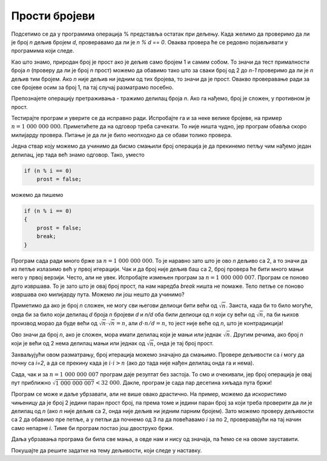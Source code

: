 Прости бројеви
==============

Подсетимо се да у програмима операција % представља остатак при дељењу. Када желимо да проверимо да ли је број *n* дељив бројем *d*, проверавамо да ли је *n % d == 0*. Оваква провера ће се редовно појављивати у програмима који следе.

.. questionnote::

    **Пример - да ли је број прост**
    
    За дати цео број *n* проверити да ли је прост (исписати **da** ако јесте, а **ne** ако није).

Као што знамо, природан број је прост ако је дељив само бројем 1 и самим собом. То значи да тест прималности броја *n* (проверу да ли је број *n* прост) можемо да обавимо тако што за сваки број од 2 до *n-1* проверимо да ли је *n* дељив тим бројем. Ако *n* није дељив ни једним од тих бројева, то значи да је прост. Овакво проверавање ради за све бројеве осим за број 1, па тај случај разматрамо посебно.

.. activecode:: deljivost_prost_1
    :passivecode: true
    :coach:
    :includesrc: _src/petlje/deljivost_prost_1.cs

Препознајете операцију претраживања - тражимо делилац броја *n*. Ако га нађемо, број је сложен, у противном је прост.

Тестирајте програм и уверите се да исправно ради. Испробајте га и за неке велике бројеве, на пример :math:`n = 1~000~000~000`. Приметићете да на одговор треба сачекати. То није ништа чудно, јер програм обавља скоро милијарду провера. Питање је да ли је било неопходно да се обави толико провера.

Једна ствар коју можемо да учинимо да бисмо смањили број операција је да прекинемо петљу чим нађемо један делилац, јер тада већ знамо одговор. Тако, уместо 

.. code-block:: csharp

    if (n % i == 0)
        prost = false;
                
можемо да пишемо 

.. code-block:: csharp

    if (n % i == 0)
    {
        prost = false;
        break;
    }

Програм сада ради много брже за :math:`n = 1~000~000~000`. То је наравно зато што је ово *n* дељиво са 2, а то значи да из петље излазимо већ у првој итерацији. Чак и да број није дељив баш са 2, број провера ће бити много мањи него у првој верзији. Често, али не увек. Испробајте измењен програм за :math:`n = 1~000~000~007`. Програм се поново дуго извршава. То је зато што је овај број прост, па нам наредба *break* ништа не помаже. Тело петље се поново извршава око милијарду пута. Можемо ли још нешто да учинимо?

Приметимо да ако је број *n* сложен, не могу сви његови делиоци бити већи од :math:`\sqrt{n}`. Заиста, када би то било могуће, онда би за било који делилац *d* броја *n* бројеви *d* и *n/d* оба били делиоци од *n* који су већи од :math:`\sqrt{n}`, па би њихов производ морао да буде већи од :math:`\sqrt{n} \cdot \sqrt{n} = n`, али :math:`d \cdot n/d = n`, то јест није веће од *n*, што је контрадикција!

Ово значи да број *n*, ако је сложен, мора имати делилац који је мањи или једнак :math:`\sqrt{n}`. Другим речима, ако број *n* који је већи од 2 нема делилац мањи или једнак од :math:`\sqrt{n}`, онда је тај број прост.

Захваљујући овом разматрању, број итерација можемо значајно да смањимо. Проверe дељивости са *i* могу да почну са *i=2*, а да се прекину када је :math:`i \cdot i > n` (ако до тада није нађен делилац онда га и нема). 

.. activecode:: deljivost_prost_2
    :passivecode: true
    :coach:
    :includesrc: _src/petlje/deljivost_prost_2.cs

Сада, чак и за :math:`n = 1~000~000~007` програм даје резултат без застоја. То смо и очекивали, јер број операција је овај пут приближно :math:`\sqrt{1~000~000~007} < 32~000`. Дакле, програм је сада пар десетина хиљада пута бржи!

Програм се може и даље убрзавати, али не више овако драстично. На пример, можемо да искористимо чињеницу да је број 2 једини паран прост број, па према томе и једини паран број за који треба проверити да ли је делилац од *n* (ако *n* није дељив са 2, онда није дељив ни једним парним бројем). Зато можемо проверу дељивости са 2 да обавимо пре петље, а у петљи да почнемо од 3 па да повећавамо *i* за по 2, проверавајући на тај начин само непарне *i*. Тиме би програм постао још двоструко бржи. 

.. activecode:: deljivost_prost_3
    :passivecode: true
    :coach:
    :includesrc: _src/petlje/deljivost_prost_3.cs

Даља убрзавања програма би била све мања, а овде нам и нису од значаја, па ћемо се на овоме зауставити.

Покушајте да решите задатке на тему дељивости, који следе у наставку.

